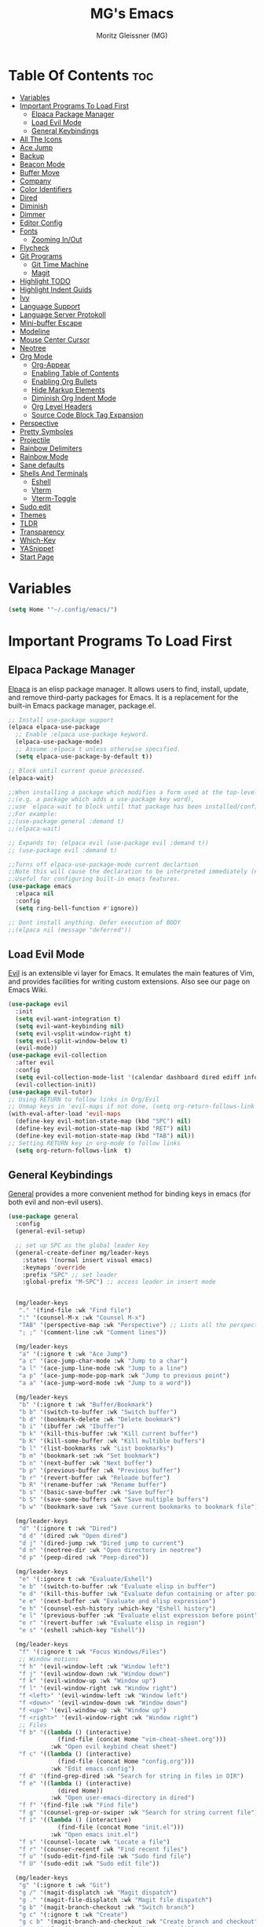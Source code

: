 #+title: MG's Emacs
#+author: Moritz Gleissner (MG)
#+description: Personal config that was build from the ground up
#+startup: showeverything
#+options: toc:2

* Table Of Contents :toc:
- [[#variables][Variables]]
- [[#important-programs-to-load-first][Important Programs To Load First]]
  - [[#elpaca-package-manager][Elpaca Package Manager]]
  - [[#load-evil-mode][Load Evil Mode]]
  - [[#general-keybindings][General Keybindings]]
- [[#all-the-icons][All The Icons]]
- [[#ace-jump][Ace Jump]]
- [[#backup][Backup]]
- [[#beacon-mode][Beacon Mode]]
- [[#buffer-move][Buffer Move]]
- [[#company][Company]]
- [[#color-identifiers][Color Identifiers]]
- [[#dired][Dired]]
- [[#diminish][Diminish]]
- [[#dimmer][Dimmer]]
- [[#editor-config][Editor Config]]
- [[#fonts][Fonts]]
  - [[#zooming-inout][Zooming In/Out]]
- [[#flycheck][Flycheck]]
- [[#git-programs][Git Programs]]
  - [[#git-time-machine][Git Time Machine]]
  - [[#magit][Magit]]
- [[#highlight-todo][Highlight TODO]]
- [[#highlight-indent-guids][Highlight Indent Guids]]
- [[#ivy][Ivy]]
- [[#language-support][Language Support]]
- [[#language-server-protokoll][Language Server Protokoll]]
- [[#mini-buffer-escape][Mini-buffer Escape]]
- [[#modeline][Modeline]]
- [[#mouse-center-cursor][Mouse Center Cursor]]
- [[#neotree][Neotree]]
- [[#org-mode][Org Mode]]
  - [[#org-appear][Org-Appear]]
  - [[#enabling-table-of-contents][Enabling Table of Contents]]
  - [[#enabling-org-bullets][Enabling Org Bullets]]
  - [[#hide-markup-elements][Hide Markup Elements]]
  - [[#diminish-org-indent-mode][Diminish Org Indent Mode]]
  - [[#org-level-headers][Org Level Headers]]
  - [[#source-code-block-tag-expansion][Source Code Block Tag Expansion]]
- [[#perspective][Perspective]]
- [[#pretty-symboles][Pretty Symboles]]
- [[#projectile][Projectile]]
- [[#rainbow-delimiters][Rainbow Delimiters]]
- [[#rainbow-mode][Rainbow Mode]]
- [[#sane-defaults][Sane defaults]]
- [[#shells-and-terminals][Shells And Terminals]]
  - [[#eshell][Eshell]]
  - [[#vterm][Vterm]]
  - [[#vterm-toggle][Vterm-Toggle]]
- [[#sudo-edit][Sudo edit]]
- [[#themes][Themes]]
- [[#tldr][TLDR]]
- [[#transparency][Transparency]]
- [[#which-key][Which-Key]]
- [[#yasnippet][YASnippet]]
- [[#start-page][Start Page]]

* Variables
#+begin_src emacs-lisp
(setq Home '"~/.config/emacs/")
#+end_src

* Important Programs To Load First
** Elpaca Package Manager
[[https://github.com/progfolio/elpaca][Elpaca]] is an elisp package manager. It allows users to find, install, update, and remove third-party packages for Emacs. It is a replacement for the built-in Emacs package manager, package.el.

#+begin_src emacs-lisp
;; Install use-package support
(elpaca elpaca-use-package
  ;; Enable :elpaca use-package keyword.
  (elpaca-use-package-mode)
  ;; Assume :elpaca t unless otherwise specified.
  (setq elpaca-use-package-by-default t))

;; Block until current queue processed.
(elpaca-wait)

;;When installing a package which modifies a form used at the top-level
;;(e.g. a package which adds a use-package key word),
;;use `elpaca-wait to block until that package has been installed/configured.
;;For example:
;;(use-package general :demand t)
;;(elpaca-wait)

;; Expands to: (elpaca evil (use-package evil :demand t))
;; (use-package evil :demand t)

;;Turns off elpaca-use-package-mode current declartion
;;Note this will cause the declaration to be interpreted immediately (not deferred).
;;Useful for configuring built-in emacs features.
(use-package emacs
  :elpaca nil
  :config
  (setq ring-bell-function #'ignore))

;; Dont install anything. Defer execution of BODY
;;(elpaca nil (message "deferred"))
#+end_src
** Load Evil Mode
[[https://github.com/emacs-evil/evil][Evil]] is an extensible vi layer for Emacs. It emulates the main features of Vim, and provides facilities for writing custom extensions. Also see our page on Emacs Wiki.

#+begin_src emacs-lisp
(use-package evil
  :init
  (setq evil-want-integration t)
  (setq evil-want-keybinding nil)
  (setq evil-vsplit-window-right t)
  (setq evil-split-window-below t)
  (evil-mode))
(use-package evil-collection
  :after evil
  :config
  (setq evil-collection-mode-list '(calendar dashboard dired ediff info magit ibuffer))
  (evil-collection-init))
(use-package evil-tutor)
;; Using RETURN to follow links in Org/Evil
;; Unmap keys in 'evil-maps if not done, (setq org-return-follows-link t) will not work
(with-eval-after-load 'evil-maps
  (define-key evil-motion-state-map (kbd "SPC") nil)
  (define-key evil-motion-state-map (kbd "RET") nil)
  (define-key evil-motion-state-map (kbd "TAB") nil))
;; Setting RETURN key in org-mode to follow links
  (setq org-return-follows-link  t)
#+end_src

** General Keybindings
[[https://github.com/noctuid/general.el][General]] provides a more convenient method for binding keys in emacs (for both evil and non-evil users).

#+begin_src emacs-lisp
(use-package general
  :config
  (general-evil-setup)

  ;; set up SPC as the global leader key
  (general-create-definer mg/leader-keys
    :states '(normal insert visual emacs)
    :keymaps 'override
    :prefix "SPC" ;; set leader
    :global-prefix "M-SPC") ;; access leader in insert mode


  (mg/leader-keys
   "." '(find-file :wk "Find file")
   ":" '(counsel-M-x :wk "Counsel M-x")
   "TAB" '(perspective-map :wk "Perspective") ;; Lists all the perspective keybindings
   "; ;" '(comment-line :wk "Comment lines"))

  (mg/leader-keys
   "a" '(:ignore t :wk "Ace Jump")
   "a c" '(ace-jump-char-mode :wk "Jump to a char")
   "a l" '(ace-jump-line-mode :wk "Jump to a line")
   "a p" '(ace-jump-mode-pop-mark :wk "Jump to previous point")
   "a a" '(ace-jump-word-mode :wk "Jump to a word"))

  (mg/leader-keys
   "b" '(:ignore t :wk "Buffer/Bookmark")
   "b b" '(switch-to-buffer :wk "Switch buffer")
   "b d" '(bookmark-delete :wk "Delete bookmark")
   "b i" '(ibuffer :wk "Ibuffer")
   "b k" '(kill-this-buffer :wk "Kill current buffer")
   "b K" '(kill-some-buffer :wk "Kill multible buffers")
   "b l" '(list-bookmarks :wk "List bookmarks")
   "b m" '(bookmark-set :wk "Set bookmark")
   "b n" '(next-buffer :wk "Next buffer")
   "b p" '(previous-buffer :wk "Previous buffer")
   "b r" '(revert-buffer :wk "Reloade buffer")
   "b R" '(rename-buffer :wk "Rename buffer")
   "b s" '(basic-save-buffer :wk "Save buffer")
   "b S" '(save-some-buffers :wk "Save multiple buffers")
   "b w" '(bookmark-save :wk "Save current bookmarks to bookmark file"))

  (mg/leader-keys
   "d" '(:ignore t :wk "Dired")
   "d d" '(dired :wk "Open dired")
   "d j" '(dired-jump :wk "Dired jump to current")
   "d n" '(neotree-dir :wk "Open directory in neotree")
   "d p" '(peep-dired :wk "Peep-dired"))

  (mg/leader-keys
   "e" '(:ignore t :wk "Evaluate/Eshell")
   "e b" '(switch-to-buffer :wk "Evaluate elisp in buffer")
   "e d" '(kill-this-buffer :wk "Evaluate defun containing or after point")
   "e e" '(next-buffer :wk "Evaluate and elisp expression")
   "e h" '(counsel-esh-history :which-key "Eshell history")
   "e l" '(previous-buffer :wk "Evaluate elist expression before point")
   "e r" '(revert-buffer :wk "Evaluate elisp in region")
   "e s" '(eshell :which-key "Eshell"))

  (mg/leader-keys
   "f" '(:ignore t :wk "Focus Windows/Files")
   ;; Window motions
   "f h" '(evil-window-left :wk "Window left")
   "f j" '(evil-window-down :wk "Window down")
   "f k" '(evil-window-up :wk "Window up")
   "f l" '(evil-window-right :wk "Window right")
   "f <left>" '(evil-window-left :wk "Window left")
   "f <down>" '(evil-window-down :wk "Window down")
   "f <up>" '(evil-window-up :wk "Window up")
   "f <right>" '(evil-window-right :wk "Window right")
   ;; Files
   "f b" '((lambda () (interactive) 
	          (find-file (concat Home "vim-cheat-sheet.org"))) 
	        :wk "Open evil keybind cheat sheet")
   "f c" '((lambda () (interactive) 
	          (find-file (concat Home "config.org"))) 
	        :wk "Edit emacs config")
   "f d" '(find-grep-dired :wk "Search for string in files in DIR")
   "f e" '((lambda () (interactive)
              (dired Home)) 
            :wk "Open user-emacs-directory in dired")
   "f f" '(find-file :wk "Find file")
   "f g" '(counsel-grep-or-swiper :wk "Search for string current file")
   "f i" '((lambda () (interactive)
              (find-file (concat Home "init.el"))) 
            :wk "Open emacs init.el")
   "f s" '(counsel-locate :wk "Locate a file")
   "f r" '(counser-recentf :wk "Find recent files")
   "f u" '(sudo-edit-find-file :wk "Sudo find file")
   "f U" '(sudo-edit :wk "Sudo edit file"))

  (mg/leader-keys
   "g" '(:ignore t :wk "Git")
   "g /" '(magit-displatch :wk "Magit dispatch")
   "g ." '(magit-file-displatch :wk "Magit file dispatch")
   "g b" '(magit-branch-checkout :wk "Switch branch")
   "g c" '(:ignore t :wk "Create") 
   "g c b" '(magit-branch-and-checkout :wk "Create branch and checkout")
   "g c c" '(magit-commit-create :wk "Create commit")
   "g c f" '(magit-commit-fixup :wk "Create fixup commit")
   "g C" '(magit-clone :wk "Clone repo")
   "g f" '(:ignore t :wk "Find") 
   "g f c" '(magit-show-commit :wk "Show commit")
   "g f f" '(magit-find-file :wk "Magit find file")
   "g f g" '(magit-find-git-config-file :wk "Find gitconfig file")
   "g F" '(magit-fetch :wk "Git fetch")
   "g g" '(magit-status :wk "Magit status")
   "g i" '(magit-init :wk "Initialize git repo")
   "g l" '(magit-log-buffer-file :wk "Magit buffer log")
   "g r" '(vc-revert :wk "Git revert file")
   "g s" '(magit-stage-file :wk "Git stage file")
   "g t" '(git-timemachine :wk "Git time machine")
   "g u" '(magit-stage-file :wk "Git unstage file"))

  (mg/leader-keys
   "h" '(:ignore t :wk "Help")
   "h a" '(counsel-apropos :wk "Apropos")
   "h b" '(describe-bindings :wk "Describe bindings")
   "h c" '(describe-char :wk "Describe character under cursor")
   "h d" '(:ignore t :wk "Emacs documentation")
   "h d a" '(about-emacs :wk "About Emacs")
   "h d d" '(view-emacs-debugging :wk "View Emacs debugging")
   "h d f" '(view-emacs-FAQ :wk "View Emacs FAQ")
   "h d m" '(info-emacs-manual :wk "The Emacs manual")
   "h d n" '(view-emacs-news :wk "View Emacs news")
   "h d o" '(describe-distribution :wk "How to obtain Emacs")
   "h d p" '(view-emacs-problems :wk "View Emacs problems")
   "h d t" '(view-emacs-todo :wk "View Emacs todo")
   "h d w" '(describe-no-warranty :wk "Describe no warranty")
   "h e" '(view-echo-area-messages :wk "View echo area messages")
   "h f" '(describe-function :wk "Describe function")
   "h F" '(describe-face :wk "Describe face")
   "h g" '(describe-gnu-project :wk "Describe GNU Project")
   "h i" '(info :wk "Info")
   "h I" '(describe-input-method :wk "Describe input method")
   "h k" '(describe-key :wk "Describe key")
   "h l" '(view-lossage :wk "Display recent keystrokes and the commands run")
   "h L" '(describe-language-environment :wk "Describe language environment")
   "h m" '(describe-mode :wk "Describe mode")
   "h r" '(:ignore t :wk "Reload")
   "h r r" '((lambda () (interactive)
                (load-file (concat Home "init.el"))
                (ignore (elpaca-process-queues)))
              :wk "Reload emacs config")
   "h t" '(load-theme :wk "Load theme")
   "h v" '(describe-variable :wk "Describe variable")
   "h w" '(where-is :wk "Prints keybinding for command if set")
   "h x" '(describe-command :wk "Display full documentation for command"))

  (mg/leader-keys
   "m" '(:ignore t :wk "Move Windows/Org")
   ;; Move Windows
   "m h" '(buf-move-left :wk "Buffer move left")
   "m j" '(buf-move-down :wk "Buffer move down")
   "m k" '(buf-move-up :wk "Buffer move up")
   "m l" '(buf-move-right :wk "Buffer move right")
   "m <left>" '(buf-move-left :wk "Buffer move left")
   "m <down>" '(buf-move-down :wk "Buffer move down")
   "m <up>" '(buf-move-up :wk "Buffer move up")
   "m <right>" '(buf-move-right :wk "Buffer move right")
   ;; Org
   "m a" '(org-agenda :wk "Org agenda")
   "m B" '(org-babel-tangle :wk "Org babel tangle")
   "m d" '(:ignore t :wk "Date/deadline")
   "m d t" '(org-time-stamp :wk "Org time stamp")
   "m e" '(org-export-dispatch :wk "Org export dispatch")
   "m i" '(org-toggle-item :wk "Org toggle item")
   "m t" '(org-todo :wk "Org todo")
   "m T" '(org-todo-list :wk "Org todo list"))

  (mg/leader-keys
   "o" '(:ignore t :wk "Open")
   "o f" '(make-frame :wk "Open buffer in new frame")
   "o F" '(select-frame-by-name :wk "Select frame by name"))

  ;; projectile-command-map already has a ton of bindings 
  ;; set for us, so no need to specify each individually.
  (mg/leader-keys
   "p" '(projectile-command-map :wk "Projectile"))
  
  ;; projectile-command-map already has a ton of bindings 
  ;; set for us, so no need to specify each individually.
  ;; (mg/leader-keys
  ;;  "l" '(lsp-command-map :wk "LSP"))

  (mg/leader-keys
    "s" '(:ignore t :wk "Search/Snippets")
    "s c" '(yas-load-snippet-buffer-and-close :wk "Save the new created snippet")
    "s d" '(dictionary-search :wk "Search dictionary")
    "s m" '(man :wk "Man pages")
    "s n" '(yas-new-snippet :wk "Create a new snippet")
    "s s" '(ivy-yasnippet :wk "Searches and past's snippet")
    "s t" '(tldr :wk "Lookup TLDR docs for a command"))

  (mg/leader-keys
   "t" '(:ignore t :wk "Toggle")
   "t a" '(org-appear-mode :wk "Toggle rendered text to original form")
   "t e" '(eshell-toggle :wk "Toggle eshell")
   "t f" '(flycheck-mode :wk "Toggle flycheck")
   "t l" '(display-line-numbers-mode :wk "Toggle line numbers")
   "t n" '(neotree-toggle :wk "Toggle neotree file viewer")
   "t r" '(rainbow-mode :wk "Toggle rainbow mode")
   "t t" '(visual-line-mode :wk "Toggle truncated lines")
   "t v" '(vterm-toggle :wk "Toggle vtert"))

  (mg/leader-keys
   "w" '(:ignore t :wk "windows")
   ;; Window splits
   "w d" '(evil-window-delete :wk "Close window")
   "w n" '(evil-window-new :wk "New window")
   "w s" '(evil-window-split :wk "Horizontal split window")
   "w v" '(evil-window-vsplit :wk "Vertical split window")
   "w w" '(evil-window-next :wk "Goto next window"))
  )
#+end_src

* All The Icons
This is an icon set that can be used with dashboard, dired, ibuffer and other Emacs programs.

#+begin_src emacs-lisp
(use-package all-the-icons
  :ensure t
  :if (display-graphic-p))

(use-package all-the-icons-dired
  :hook (dired-mode . (lambda () (all-the-icons-dired-mode t))))
#+end_src

* Ace Jump
Ace jump mode is a minor mode of emacs, which help you to move the cursor within Emacs. You can move your cursor to ANY position ( across window and frame ) in emacs by using only 3 times key press.

#+begin_src emacs-lisp
(use-package ace-jump-mode)
#+end_src

* Backup
By default, Emacs creates automatic backups of files in their original directories, such "file.el" and the backup "file.el~".  This leads to a lot of clutter, so let's tell Emacs to put all backups that it creates in the =TRASH= directory.

#+begin_src emacs-lisp
(setq backup-directory-alist '((".*" . "~/Papierkorb/")))
#+end_src

* Beacon Mode
This is a global minor-mode to not lose your cursor ever again.
#+begin_src emacs-lisp
(use-package beacon
  :config 
  (beacon-mode 1))
#+end_src
* Buffer Move
Creating some functions to allow us to easily move windows (splits) around.  The following block of code was taken from buffer-move.el found on the EmacsWiki:
https://www.emacswiki.org/emacs/buffer-move.el

#+begin_src emacs-lisp
(require 'windmove)

;;;###autoload
(defun buf-move-up ()
  "Swap the current buffer and the buffer above the split.
If there is no split, ie now window above the current one, an
error is signaled."
;;  "Switches between the current buffer, and the buffer above the
;;  split, if possible."
  (interactive)
  (let* ((other-win (windmove-find-other-window 'up))
	 (buf-this-buf (window-buffer (selected-window))))
    (if (null other-win)
        (error "No window above this one")
      ;; swap top with this one
      (set-window-buffer (selected-window) (window-buffer other-win))
      ;; move this one to top
      (set-window-buffer other-win buf-this-buf)
      (select-window other-win))))

;;;###autoload
(defun buf-move-down ()
"Swap the current buffer and the buffer under the split.
If there is no split, ie now window under the current one, an
error is signaled."
  (interactive)
  (let* ((other-win (windmove-find-other-window 'down))
	 (buf-this-buf (window-buffer (selected-window))))
    (if (or (null other-win)
            (string-match "^ \\*Minibuf" (buffer-name (window-buffer other-win))))
        (error "No window under this one")
      ;; swap top with this one
      (set-window-buffer (selected-window) (window-buffer other-win))
      ;; move this one to top
      (set-window-buffer other-win buf-this-buf)
      (select-window other-win))))

;;;###autoload
(defun buf-move-left ()
"Swap the current buffer and the buffer on the left of the split.
If there is no split, ie now window on the left of the current
one, an error is signaled."
  (interactive)
  (let* ((other-win (windmove-find-other-window 'left))
	 (buf-this-buf (window-buffer (selected-window))))
    (if (null other-win)
        (error "No left split")
      ;; swap top with this one
      (set-window-buffer (selected-window) (window-buffer other-win))
      ;; move this one to top
      (set-window-buffer other-win buf-this-buf)
      (select-window other-win))))

;;;###autoload
(defun buf-move-right ()
"Swap the current buffer and the buffer on the right of the split.
If there is no split, ie now window on the right of the current
one, an error is signaled."
  (interactive)
  (let* ((other-win (windmove-find-other-window 'right))
	 (buf-this-buf (window-buffer (selected-window))))
    (if (null other-win)
        (error "No right split")
      ;; swap top with this one
      (set-window-buffer (selected-window) (window-buffer other-win))
      ;; move this one to top
      (set-window-buffer other-win buf-this-buf)
      (select-window other-win))))
#+end_src

* Company
[[https://company-mode.github.io/][Company]] is a text completion framework for Emacs. The name stands for "complete anything".  Completion will start automatically after you type a few letters. Use M-n and M-p to select, <return> to complete or <tab> to complete the common part.

#+begin_src emacs-lisp
(use-package company
  :defer 2
  :diminish
  :custom
  (company-begin-commands '(self-insert-command))
  (company-idle-delay .1)
  (company-minimum-prefix-length 2)
  (company-show-numbers t)
  (company-tooltip-align-annotations 't)
  (global-company-mode t))

(use-package company-box
  :after company
  :diminish
  :hook (company-mode . company-box-mode))
#+end_src
* Color Identifiers
#+begin_src emacs-lisp
(use-package color-identifiers-mode
  :hook (;; replace XXX-mode with concrete major-mode(e. g. python-mode)
         (typescript-mode . color-identifiers-mode)
         (web-mode . color-identifiers-mode)
         (json-mode . color-identifiers-mode)
         (vue-mode . color-identifiers-mode)))
#+end_src
* Dired
#+begin_src emacs-lisp
(use-package dired-open
  :config
  (setq dired-open-extensions '(("gif" . "sxiv")
                                ("jpg" . "sxiv")
                                ("png" . "sxiv")
                                ("mkv" . "mpv")
                                ("mp4" . "mpv"))))

(use-package peep-dired
  :after dired
  :hook (evil-normalize-keymaps . peep-dired-hook)
  :config
    (evil-define-key 'normal dired-mode-map (kbd "h") 'dired-up-directory)
    (evil-define-key 'normal dired-mode-map (kbd "<left>") 'dired-up-directory)
    (evil-define-key 'normal dired-mode-map (kbd "l") 'dired-open-file) ; use dired-find-file instead if not using dired-open package
    (evil-define-key 'normal dired-mode-map (kbd "<right>") 'dired-open-file) ; use dired-find-file instead if not using dired-open package
    (evil-define-key 'normal peep-dired-mode-map (kbd "j") 'peep-dired-next-file)
    (evil-define-key 'normal peep-dired-mode-map (kbd "<down>") 'peep-dired-next-file)
    (evil-define-key 'normal peep-dired-mode-map (kbd "k") 'peep-dired-prev-file)
    (evil-define-key 'normal peep-dired-mode-map (kbd "<up>") 'peep-dired-prev-file)
    (setq peep-dired-cleanup-on-disable t)
)

(add-hook 'peep-dired-hook 'evil-normalize-keymaps)
#+end_src

* Diminish
This package implements hiding or abbreviation of the modeline displays (lighters) of minor-modes.  With this package installed, you can add ':diminish' to any use-package block to hide that particular mode in the modeline.

#+begin_src emacs-lisp
(use-package diminish)
#+end_src

* Dimmer
This package provides a minor mode that indicates which buffer is currently active by dimming the faces in the other buffers.
#+begin_src emacs-lisp
(use-package dimmer
  :config
  (dimmer-configure-which-key)
  (dimmer-mode t)
  (setq dimmer-fraction 0.25))
#+end_src

* Editor Config
EditorConfig helps maintain consistent coding styles for multiple developers working on the same project across various editors and IDEs.
#+begin_src emacs-lisp
(use-package editorconfig
  :ensure t
  :config
  (editorconfig-mode 1))
#+end_src

* Fonts
Defining the various fonts that Emacs will use.

#+begin_src emacs-lisp
(set-face-attribute 'default nil
  :font "JetBrains Mono"
  :height 110
  :weight 'medium)
(set-face-attribute 'variable-pitch nil
  :font "Ubuntu"
  :height 120
  :weight 'medium)
(set-face-attribute 'fixed-pitch nil
  :font "JetBrains Mono"
  :height 110
  :weight 'medium)
;; Makes commented text and keywords italics.
;; This is working in emacsclient but not emacs.
;; Your font must have an italic face available.
(set-face-attribute 'font-lock-comment-face nil
  :slant 'italic)
(set-face-attribute 'font-lock-keyword-face nil
  :slant 'italic)

;; This sets the default font on all graphical frames created after restarting Emacs.
;; Does the same thing as 'set-face-attribute default' above, but emacsclient fonts
;; are not right unless I also add this method of setting the default font.
(add-to-list 'default-frame-alist '(font . "JetBrains Mono-11"))

;; Uncomment the following line if line spacing needs adjusting.
(setq-default line-spacing 0.12)
#+end_src

** Zooming In/Out
You can use the bindings CTRL plus =/- for zooming in/out.  You can also use CTRL plus the mouse wheel for zooming in/out.

#+begin_src emacs-lisp
(global-set-key (kbd "C-+") 'text-scale-increase)
(global-set-key (kbd "C--") 'text-scale-decrease)
(global-set-key (kbd "<C-wheel-up>") 'text-scale-increase)
(global-set-key (kbd "<C-wheel-down>") 'text-scale-decrease)
#+end_src

* Flycheck
Install =luacheck= from your Linux distro's repositories for flycheck to work correctly with lua files.  Install =python-pylint= for flycheck to work with python files.  Haskell works with flycheck as long as =haskell-ghc= or =haskell-stack-ghc= is installed.  For more information on language support for flycheck, [[https://www.flycheck.org/en/latest/languages.html][read this]].

#+begin_src emacs-lisp
(use-package flycheck
  :ensure t
  :defer t
  :diminish
  :init (global-flycheck-mode))
#+end_src

* Git Programs
** Git Time Machine
[[https://github.com/emacsmirror/git-timemachine][git-timemachine]] is a program that allows you to move backwards and forwards through a file's commits.  'SPC g t' will open the time machine on a file if it is in a git repo.  Then, while in normal mode, you can use 'CTRL-j' and 'CTRL-k' to move backwards and forwards through the commits.


#+begin_src emacs-lisp
(use-package git-timemachine
  :after git-timemachine
  :hook (evil-normalize-keymaps . git-timemachine-hook)
  :config
    (evil-define-key 'normal git-timemachine-mode-map (kbd "C-j") 'git-timemachine-show-previous-revision)
    (evil-define-key 'normal git-timemachine-mode-map (kbd "C-k") 'git-timemachine-show-next-revision)
)
#+end_src

** Magit
[[https://magit.vc/manual/][Magit]] is a full-featured git client for Emacs.

#+begin_src emacs-lisp
(use-package magit
  :config
    (setq magit-display-buffer-function #'magit-display-buffer-fullframe-status-v1))
(use-package magit-todos)
#+end_src

* Highlight TODO
Adding highlights to TODO and related words.

#+begin_src emacs-lisp
(use-package hl-todo
  :hook ((org-mode . hl-todo-mode)
         (prog-mode . hl-todo-mode))
  :config
  (setq hl-todo-highlight-punctuation ":"
        hl-todo-keyword-faces
        `(("TODO"       warning bold)
          ("FIXME"      error bold)
          ("HACK"       font-lock-constant-face bold)
          ("REVIEW"     font-lock-keyword-face bold)
          ("NOTE"       success bold)
          ("DEPRECATED" font-lock-doc-face bold))))

#+end_src

* Highlight Indent Guids
This minor mode highlights indentation levels via font-lock. Indent widths are dynamically discovered, which means this correctly highlights in any mode, regardless of indent width, even in languages with non-uniform indentation such as Haskell.
#+begin_src emacs-lisp
(use-package highlight-indent-guides
  :hook ((prog-mode . highlight-indent-guides-mode))
  :config
  (setq highlight-indent-guides-method 'column
	highlight-indent-guides-responsive 'stack))
#+end_src

* Ivy
+ [[https://github.com/abo-abo/swiper][Ivy]], a generic completion mechanism for Emacs.
+ Counsel, a collection of Ivy-enhanced versions of common Emacs commands.
+ [[https://github.com/Yevgnen/ivy-rich][Ivy-rich]] allows us to add descriptions alongside the commands in M-x.

#+begin_src emacs-lisp
(use-package counsel
  :after ivy
  :config
    (counsel-mode)
    (setq ivy-initial-inputs-alist nil)) ;; removes starting ^ regex in M-x

(use-package ivy
  :bind
  ;; ivy-resume resumes the last Ivy-based completion.
  (("C-c C-r" . ivy-resume)
    ("C-x B" . ivy-switch-buffer-other-window))
  :custom
    (setq ivy-use-virtual-buffers t)
    (setq ivy-count-format "(%d/%d) ")
    (setq enable-recursive-minibuffers t)
  :config
    (ivy-mode))

(use-package all-the-icons-ivy-rich
  :ensure t
  :init (all-the-icons-ivy-rich-mode 1))

(use-package ivy-rich
  :after ivy
  :ensure t
  :init (ivy-rich-mode 1) ;; this gets us descriptions in M-x.
  :custom
  (ivy-virtual-abbreviate 'full
    ivy-rich-switch-buffer-align-virtual-buffer t
    ivy-rich-path-style 'abbrev)
  :config
  (ivy-set-display-transformer 'ivy-switch-buffer
                               'ivy-rich-switch-buffer-transformer))

#+end_src

* Language Support
Emacs has built-in programming language modes for Lisp, Scheme, DSSSL, Ada, ASM, AWK, C, C++, Fortran, Icon, IDL (CORBA), IDLWAVE, Java, Javascript, M4, Makefiles, Metafont, Modula2, Object Pascal, Objective-C, Octave, Pascal, Perl, Pike, PostScript, Prolog, Python, Ruby, Simula, SQL, Tcl, Verilog, and VHDL.  Other languages will require you to install additional modes.

#+begin_src emacs-lisp
(use-package web-mode)
(use-package json-mode)
(use-package typescript-mode)
(use-package lua-mode)
(use-package markdown-mode
  :ensure t
  :mode ("README\\.md\\'" . gfm-mode)
  :init (setq markdown-command "multimarkdown"))
(use-package vue-mode
  :mode "\\.vue\\'")
(setq lsp-volar-take-over-mode nil)  ;; uses typescript sever in ts files. Is performanec hungtey because two ls run in one vue project
#+end_src

* Language Server Protokoll
Client for Language Server Protocol (v3.14). lsp-mode aims to provide IDE-like experience by providing optional integration with the most popular Emacs packages like company, flycheck and projectile.
#+begin_src emacs-lisp
(use-package lsp-mode
  :init
  ;; set prefix for lsp-command-keymap (few alternatives - "C-l", "C-c l")
  (setq lsp-keymap-prefix "C-c l")
  :hook (;; replace XXX-mode with concrete major-mode(e. g. python-mode)
         (prog-mode . lsp)
         (web-mode . lsp)
         (json-mode . lsp)
         (vue-mode . lsp)
         ;; if you want which-key integration
         (lsp-mode . lsp-enable-which-key-integration))
  :commands lsp)
(use-package lsp-ivy :commands lsp-ivy-workspace-symbol)
(use-package lsp-ui :commands lsp-ui-mode)
;; The flycheck does not work in typescript, html and javascript blocks in vue-mode. How to fix that?
(with-eval-after-load 'lsp-mode
  (mapc #'lsp-flycheck-add-mode '(typescript-mode js-mode css-mode vue-html-mode)))
;; performance changes
(setq read-process-output-max (* 1024 1024)) ;; 1mb
(setq lsp-idle-delay 0.500)  ;; This variable determines how often lsp-mode will refresh the highlights, lenses, links, etc while you type
(setq gc-cons-threshold 100000000)
#+end_src

* Mini-buffer Escape
By default, Emacs requires you to hit ESC three times to escape quit the minibuffer.

#+begin_src emacs-lisp
(global-set-key [escape] 'keyboard-escape-quit)
#+end_src

* Modeline
The modeline is the bottom status bar that appears in Emacs windows.  While you can create your own custom modeline, why go to the trouble when Doom Emacs already has a nice modeline package available.  For more information on what is available to configure in the Doom modeline, check out: [[https://github.com/seagle0128/doom-modeline][Doom Modeline]]

#+begin_src emacs-lisp
(use-package doom-modeline
  :ensure t
  :init (doom-modeline-mode 1)
  :config
  (setq doom-modeline-height 35      ;; sets modeline height
        doom-modeline-bar-width 5    ;; sets right bar width
	  doom-modeline-icon t         ;; Whether display icons in the mode-line
	  doom-modeline-major-mode-icon t  ;; Whether display the icon for `major-mode'
	  doom-modeline-major-mode-color-icon t
	  doom-modeline-buffer-state-icon t  ;; Whether display the icon for the buffer state
	  doom-modeline-buffer-modification-icon t  ;; Whether display the modification icon for the buffer
	  doom-modeline-time-icon t    ;; Whether display the time icon
	  doom-modeline-buffer-name t  ;; Whether display the buffer name
	  doom-modeline-buffer-encoding t  ;; Whether display the buffer encoding
	  doom-modeline-indent-info t  ;; Whether display the indentation information
	  doom-modeline-display-default-persp-name t  ;; If non nil the default perspective name is displayed in the mode-line
        doom-modeline-persp-name t   ;; adds perspective name to modeline
        doom-modeline-persp-icon t   ;; adds folder icon next to persp name
	  doom-modeline-lsp t          ;; Whether display the `lsp' state
	  doom-modeline-modal t        ;; Including `evil', `overwrite', `god', `ryo' and `xah-fly-keys', etc
	  doom-modeline-modal-icon t   ;; Including `evil', `overwrite', `god', `ryo' and `xah-fly-keys', etc
	  doom-modeline-modal-modern-icon t  ;; Whether display the modern icons for modals
	  doom-modeline-gnus t         ;; Whether display the gnus notifications
	  doom-modeline-gnus-timer 2   ;; Whether gnus should automatically be updated and how often (set to 0 or smaller than 0 to disable)
	  doom-modeline-time t         ;; Whether display the time
	  doom-modeline-env-version t  ;; Whether display the environment version
))
#+end_src

* Mouse Center Cursor
Moves the page and not the cursor
#+begin_src emacs-lisp
(use-package centered-cursor-mode
  :demand
  :config
  ;; Optional, enables centered-cursor-mode in all buffers.
  (global-centered-cursor-mode)
  (setq ccm-recenter-at-end-of-file t))
#+end_src

* Neotree
Neotree is a file tree viewer.  When you open neotree, it jumps to the current file thanks to neo-smart-open.  The neo-window-fixed-size setting makes the neotree width be adjustable.  NeoTree provides following themes: classic, ascii, arrow, icons, and nerd.  Theme can be configed by setting "two" themes for neo-theme: one for the GUI and one for the terminal.  I like to use 'SPC t' for 'toggle' keybindings, so I have used 'SPC t n' for toggle-neotree.

| COMMAND        | DESCRIPTION               | KEYBINDING |
|----------------+---------------------------+------------|
| neotree-toggle | /Toggle neotree/            | SPC t n    |
| neotree- dir   | /Open directory in neotree/ | SPC d n    |

#+BEGIN_SRC emacs-lisp
(use-package neotree
  :after doom-themes
  :config
  (setq neo-smart-open nil
        neo-show-hidden-files t
        neo-window-width 40
        neo-window-fixed-size nil
        inhibit-compacting-font-caches t)
        ;; truncate long file names in neotree
        (add-hook 'neo-after-create-hook
           #'(lambda (_)
               (with-current-buffer (get-buffer neo-buffer-name)
                 (setq truncate-lines t)
                 (setq word-wrap nil)
                 (make-local-variable 'auto-hscroll-mode)
                 (setq auto-hscroll-mode nil)))))
#+end_src

* Org Mode

** Org-Appear
Org mode provides a way to toggle visibility of hidden elements such as emphasis markers, links, etc. by customizing specific variables

#+begin_src emacs-lisp
(use-package org-appear
  :hook (org-mode . org-appear-mode)
  :config
  (setq org-appear-autolinks t))
#+end_src


** Enabling Table of Contents
#+begin_src emacs-lisp
(use-package toc-org
    :commands toc-org-enable
    :init (add-hook 'org-mode-hook 'toc-org-enable))
#+end_src

** Enabling Org Bullets
Org-bullets gives us attractive bullets rather than asterisks.

#+begin_src emacs-lisp
(add-hook 'org-mode-hook 'org-indent-mode)
(use-package org-bullets)
(add-hook 'org-mode-hook (lambda () (org-bullets-mode 1)))
#+end_src

** Hide Markup Elements 
There are plenty structural markup elements in org-mode like *bold* or /italic/, but they are visible in the org-mode text, which is good, if the file is intended for export, and bad, if it is intended for semi-WYSIWYG editing. I want to hide these markup symbols, so the *bold* becomes bold, just like links hide their square brackets.
#+begin_src emacs-lisp
(setq org-hide-emphasis-markers t)
#+end_src

** Diminish Org Indent Mode
Removes "Ind" from showing in the modeline.

#+begin_src emacs-lisp
(eval-after-load 'org-indent '(diminish 'org-indent-mode))
#+end_src

** Org Level Headers
#+begin_src emacs-lisp
  (custom-set-faces
   '(org-level-1 ((t (:inherit outline-1 :height 1.7))))
   '(org-level-2 ((t (:inherit outline-2 :height 1.6))))
   '(org-level-3 ((t (:inherit outline-3 :height 1.5))))
   '(org-level-4 ((t (:inherit outline-4 :height 1.4))))
   '(org-level-5 ((t (:inherit outline-5 :height 1.3))))
   '(org-level-6 ((t (:inherit outline-5 :height 1.2))))
   '(org-level-7 ((t (:inherit outline-5 :height 1.1)))))
#+end_src

** Source Code Block Tag Expansion
Org-tempo is not a separate package but a module within org that can be enabled.  Org-tempo allows for '<s' followed by TAB to expand to a begin_src tag.  Other expansions available include:

| Typing the below + TAB | Expands to                              |
|------------------------+-----------------------------------------|
| <a                     | '#+BEGIN_EXPORT ascii' … '#+END_EXPORT  |
| <c                     | '#+BEGIN_CENTER' … '#+END_CENTER'       |
| <C                     | '#+BEGIN_COMMENT' … '#+END_COMMENT'     |
| <e                     | '#+BEGIN_EXAMPLE' … '#+END_EXAMPLE'     |
| <E                     | '#+BEGIN_EXPORT' … '#+END_EXPORT'       |
| <h                     | '#+BEGIN_EXPORT html' … '#+END_EXPORT'  |
| <l                     | '#+BEGIN_EXPORT latex' … '#+END_EXPORT' |
| <q                     | '#+BEGIN_QUOTE' … '#+END_QUOTE'         |
| <s                     | '#+BEGIN_SRC' … '#+END_SRC'             |
| <v                     | '#+BEGIN_VERSE' … '#+END_VERSE'         |

#+begin_src emacs-lisp
(require 'org-tempo)
#+end_src

* Perspective
[[https://github.com/nex3/perspective-el][Perspective]] provides multiple named workspaces (or "perspectives") in Emacs, similar to multiple desktops in window managers.  Each perspective has its own buffer list and its own window layout, along with some other isolated niceties, like the [[https://www.gnu.org/software/emacs/manual/html_node/emacs/Xref.html][xref]] ring.

#+begin_src emacs-lisp
(use-package perspective
  :custom
  ;; NOTE! I have also set 'SCP =' to open the perspective menu.
  ;; I'm only setting the additional binding because setting it
  ;; helps suppress an annoying warning message.
  (persp-mode-prefix-key (kbd "C-c M-p"))
  :init
  (persp-mode)
  :config
  ;; Sets a file to write to when we save states
  (setq persp-state-default-file "~/.config/emacs/sessions"))

;; This will group buffers by persp-name in ibuffer.
(add-hook 'ibuffer-hook
          (lambda ()
            (persp-ibuffer-set-filter-groups)
            (unless (eq ibuffer-sorting-mode 'alphabetic)
              (ibuffer-do-sort-by-alphabetic))))

;; Automatically save perspective states to file when Emacs exits.
(add-hook 'kill-emacs-hook #'persp-state-save)
#+end_src

* Pretty Symboles
Re-display parts of the Emacs buffer as pretty Unicode symbols. Highly configurable and extendable
#+begin_src emacs-lisp
;; Globally prettify symbols
(defun configure-prettify-symbols-alist ()
  "Set prettify symbols alist."
  (setq prettify-symbols-alist '(
				 ("lambda" . ?λ)
				 ("->" . ?→)
                                 ("=>" . ?⇒)
                                 ("/=" . ?≠)
                                 ("!=" . ?≠)
                                 ("==" . ?≡)
                                 ("<=" . ?≤)
                                 (">=" . ?≥)
                                 ("&&" . ?∧)
                                 ("||" . ?∨)
                                 ("not" . ?¬)
				 ))
(prettify-symbols-mode 1))
(add-hook 'prog-mode-hook 'configure-prettify-symbols-alist)
;; (add-hook 'org-mode-hook 'configure-prettify-symbols-alist)
#+end_src

* Projectile
[[https://github.com/bbatsov/projectile][Projectile]] is a project interaction library for Emacs.  It should be noted that many projectile commands do not work if you have set "fish" as the "shell-file-name" for Emacs.  I had initially set "fish" as the "shell-file-name" in the Vterm section of this config, but oddly enough I changed it to "bin/sh" and projectile now works as expected, and Vterm still uses "fish" because my default user "sh" on my Linux system is "fish".

#+begin_src emacs-lisp
(use-package projectile
  :config
  (projectile-mode 1)
  (setq projectile-switch-project-action 'projectile-find-file))
(use-package consult-projectile)
(use-package persp-projectile)
#+end_src

* Rainbow Delimiters
Adding rainbow coloring to parentheses.

#+begin_src emacs-lisp
(use-package rainbow-delimiters
  :hook ((prog-mode . rainbow-delimiters-mode)
         (clojure-mode . rainbow-delimiters-mode)))
#+end_src

* Rainbow Mode
Display the actual color as a background for any hex color value (ex. #ffffff).  The code block below enables rainbow-mode in all programming modes (prog-mode) as well as org-mode, which is why rainbow works in this document.

#+begin_src emacs-lisp
(use-package rainbow-mode
  :diminish
  :hook org-mode prog-mode)
#+end_src

* Sane defaults
The following settings are simple modes that are enabled (or disabled) so that Emacs functions more like you would expect a proper editor/IDE to function.

#+begin_src emacs-lisp
(setq warning-minimum-level :error)
(delete-selection-mode 1)    ;; You can select text and delete it by typing.
(electric-indent-mode -1)    ;; Turn off the weird indenting that Emacs does by default.
(electric-pair-mode 1)       ;; Turns on automatic parens pairing
;; The following prevents <> from auto-pairing when electric-pair-mode is on.
;; Otherwise, org-tempo is broken when you try to <s TAB...
(add-hook 'org-mode-hook (lambda ()
           (setq-local electric-pair-inhibit-predicate
                   `(lambda (c)
                  (if (char-equal c ?<) t (,electric-pair-inhibit-predicate c))))))
(global-auto-revert-mode t)  ;; Automatically show changes if the file has changed
(global-display-line-numbers-mode 1) ;; Display line numbers
(global-visual-line-mode t)  ;; Enable truncated lines
(menu-bar-mode -1)           ;; Disable the menu bar
(scroll-bar-mode -1)         ;; Disable the scroll bar
(tool-bar-mode -1)           ;; Disable the tool bar
(setq org-edit-src-content-indentation 0) ;; Set src block automatic indent to 0 instead of 2.
(setq mouse-wheel-scroll-amount '(3))  ;; faster scroll speed
(setq mouse-wheel-progressive-speed nil)  ;; no scroll exelleration
#+end_src

* Shells And Terminals
In my configs, all of my shells (bash, fish, zsh and the ESHELL) require my shell-color-scripts-git package to be installed.  On Arch Linux, you can install it from the AUR.  Otherwise, go to my shell-color-scripts repository on GitLab to get it.

** Eshell
Eshell is an Emacs 'shell' that is written in Elisp.

#+begin_src emacs-lisp
;;(use-package eshell-syntax-highlighting
;;  :after esh-mode
;;  :config
;;  (eshell-syntax-highlighting-global-mode +1))

;; eshell-syntax-highlighting -- adds fish/zsh-like syntax highlighting.
;; eshell-rc-script -- your profile for eshell; like a bashrc for eshell.
;; eshell-aliases-file -- sets an aliases file for the eshell.

;;(setq eshell-rc-script (concat user-emacs-directory "eshell/profile")
;;      eshell-aliases-file (concat user-emacs-directory "eshell/aliases")
;;      eshell-history-size 5000
;;      eshell-buffer-maximum-lines 5000
;;      eshell-hist-ignoredups t
;;      eshell-scroll-to-bottom-on-input t
;;      eshell-destroy-buffer-when-process-dies t
;;      eshell-visual-commands'("bash" "fish" "htop" "ssh" "top" "zsh"))
#+end_src

** Vterm
Vterm is a terminal emulator within Emacs.  The 'shell-file-name' setting sets the shell to be used in M-x shell, M-x term, M-x ansi-term and M-x vterm.  By default, the shell is set to 'fish' but could change it to 'bash' or 'zsh' if you prefer.

#+begin_src emacs-lisp
(use-package vterm
  :config
  (setq shell-file-name "/bin/bash"
      vterm-max-scrollback 5000))
#+end_src

** Vterm-Toggle
[[https://github.com/jixiuf/vterm-toggle][vterm-toggle]] toggles between the vterm buffer and whatever buffer you are editing.

#+begin_src emacs-lisp
(use-package vterm-toggle
  :after vterm
  :config
  (setq vterm-toggle-fullscreen-p nil)
  (setq vterm-toggle-scope 'project)
  (add-to-list 'display-buffer-alist
               '((lambda (buffer-or-name _)
                     (let ((buffer (get-buffer buffer-or-name)))
                       (with-current-buffer buffer
                         (or (equal major-mode 'vterm-mode)
                             (string-prefix-p vterm-buffer-name (buffer-name buffer))))))
                  (display-buffer-reuse-window display-buffer-at-bottom)
                  ;;(display-buffer-reuse-window display-buffer-in-direction)
                  ;;display-buffer-in-direction/direction/dedicated is added in emacs27
                  ;;(direction . bottom)
                  ;;(dedicated . t) ;dedicated is supported in emacs27
                  (reusable-frames . visible)
                  (window-height . 0.3))))
#+end_src

* Sudo edit
[[https://github.com/nflath/sudo-edit][sudo-edit]] gives us the ability to open files with sudo privileges or switch over to editing with sudo privileges if we initially opened the file without such privileges.

#+begin_src emacs-lisp
(use-package sudo-edit
  :config
    (mg/leader-keys
      "f s" '(sudo-edit-find-file :wk "Sudo find file")
      "f S" '(sudo-edit :wk "Sudo edit file")))
#+end_src

* Themes
A theme megapack for GNU Emacs, inspired by community favorites. Special attention is given for Doom Emacs and solaire-mode support, but will work fine anywhere else.

#+begin_src emacs-lisp
(use-package doom-themes
  :ensure t
  :config
  ;; Global settings (defaults)
  (setq doom-themes-enable-bold t    ; if nil, bold is universally disabled
    doom-themes-enable-italic t) ; if nil, italics is universally disabled
  (load-theme 'doom-one t)

  ;; Enable flashing mode-line on errors
  (doom-themes-visual-bell-config)
  ;; Enable custom neotree theme (all-the-icons must be installed!)
  (doom-themes-neotree-config)
  ;; or for treemacs users
  (setq doom-themes-treemacs-theme "doom-atom") ; use "doom-colors" for less minimal icon theme
  (doom-themes-treemacs-config)
  ;; Corrects (and improves) org-mode's native fontification.
  (doom-themes-org-config))
#+end_src

* TLDR

#+begin_src emacs-lisp
(use-package tldr)
#+end_src

* Transparency
With Emacs version 29, true transparency has been added.

#+begin_src emacs-lisp
(add-to-list 'default-frame-alist '(alpha-background . 90)) ; For all new frames henceforth

#+end_src
* Which-Key
[[https://github.com/justbur/emacs-which-key][Which-Key]] is a minor mode for Emacs that displays the key bindings following your currently entered incomplete command (a prefix) in a popup.

#+begin_src emacs-lisp
(use-package which-key
  :init
    (which-key-mode 1)
  :config
  (setq which-key-side-window-location 'bottom
	  which-key-sort-order #'which-key-key-order-alpha
	  which-key-sort-uppercase-first nil
	  which-key-add-column-padding 1
	  which-key-max-display-columns nil
	  which-key-min-display-lines 6
	  which-key-side-window-slot -10
	  which-key-side-window-max-height 0.25
	  which-key-idle-delay 0.35
	  which-key-max-description-length 25
	  which-key-allow-imprecise-window-fit nil
	  which-key-separator " → " ))
#+end_src

* YASnippet
Is a template system for Emacs. It allows you to type an abbreviation and automatically expand it into function templates. Bundled language templates include: C, C++, C#, Perl, Python, Ruby, SQL, LaTeX, HTML, CSS and more.
#+begin_src emacs-lisp
(use-package yasnippet
  :config
  (add-to-list 'yas-snippet-dirs (concat Home "snippets"))
  (yas-global-mode 1))
(use-package yasnippet-snippets
   :requires yasnippet)
(use-package ivy-yasnippet
  :requires yasnippet)
#+end_src

* Start Page
Instead of using Doom’s Dashboard or the Emacs Dashboard program, I have decided to just set an custom start file as my “dashboard” since it allows me more customization options.
I have added to the =start-mode-hook= the argument =read-only-mode=.
This is to prevent accidental editing of the start file, and to prevent clashes with the =start-mode= specific keybindings.
You can toggle on/off read-only-mode with =SPC t r=.

#+begin_src emacs-lisp
(elpaca-wait)
(setq initial-buffer-choice (concat Home "start.org"))

(define-minor-mode start-mode
  "Provide functions for custom start page."
  :lighter " start"
  :keymap (let ((map (make-sparse-keymap)))
          ;;(define-key map (kbd "M-z") 'eshell)
          ;;   (evil-define-key 'normal start-mode-map
          ;;     (kbd "1") '(lambda () (interactive) (find-file (concat Home "config.org")))
          ;;     (kbd "2") '(lambda () (interactive) (find-file (concat Home "init.el")))
          ;;     (kbd "3") '(lambda () (interactive) (find-file (concat Home "packages.el")))
          ;;     (kbd "4") '(lambda () (interactive) (find-file (concat Home "eshell/aliases")))
          ;;     (kbd "5") '(lambda () (interactive) (find-file (concat Home "eshell/profile"))))
          map))

(add-hook 'start-mode-hook 'read-only-mode) ;; make start.org read-only; use 'SPC t r' to toggle off read-only.
;; (provide 'start-mode)
#+end_src
